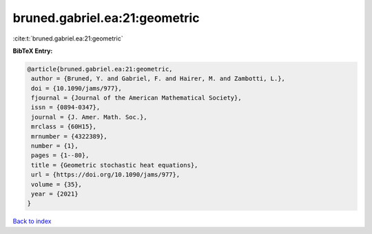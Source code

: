 bruned.gabriel.ea:21:geometric
==============================

:cite:t:`bruned.gabriel.ea:21:geometric`

**BibTeX Entry:**

.. code-block:: bibtex

   @article{bruned.gabriel.ea:21:geometric,
    author = {Bruned, Y. and Gabriel, F. and Hairer, M. and Zambotti, L.},
    doi = {10.1090/jams/977},
    fjournal = {Journal of the American Mathematical Society},
    issn = {0894-0347},
    journal = {J. Amer. Math. Soc.},
    mrclass = {60H15},
    mrnumber = {4322389},
    number = {1},
    pages = {1--80},
    title = {Geometric stochastic heat equations},
    url = {https://doi.org/10.1090/jams/977},
    volume = {35},
    year = {2021}
   }

`Back to index <../By-Cite-Keys.rst>`_
